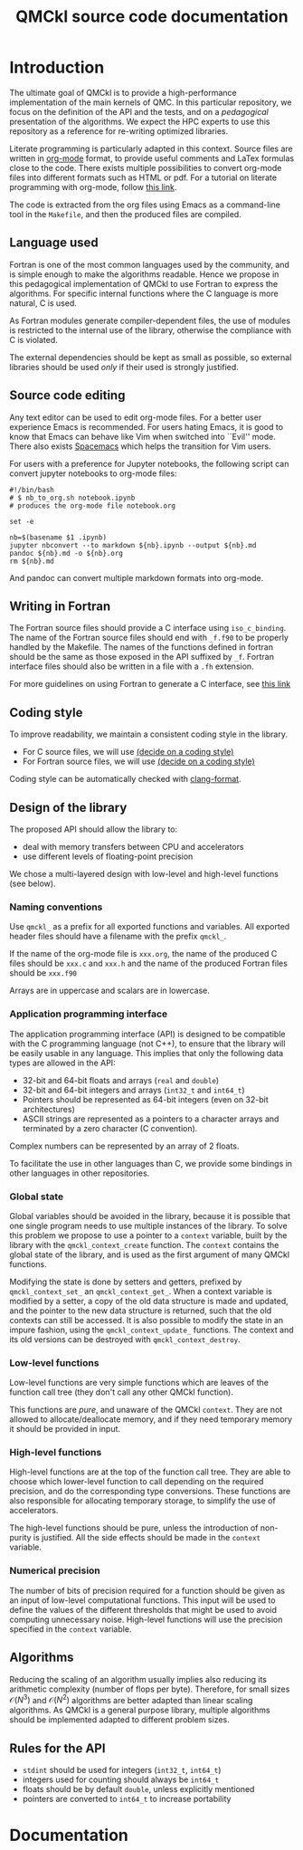 #+TITLE: QMCkl source code documentation
#+EXPORT_FILE_NAME: index.html

#+HTML_HEAD: <link rel="stylesheet" type="text/css" href="http://www.pirilampo.org/styles/readtheorg/css/htmlize.css"/>
#+HTML_HEAD: <link rel="stylesheet" type="text/css" href="http://www.pirilampo.org/styles/readtheorg/css/readtheorg.css"/>
#+HTML_HEAD: <script src="https://ajax.googleapis.com/ajax/libs/jquery/2.1.3/jquery.min.js"></script>
#+HTML_HEAD: <script src="https://maxcdn.bootstrapcdn.com/bootstrap/3.3.4/js/bootstrap.min.js"></script>
#+HTML_HEAD: <script type="text/javascript" src="http://www.pirilampo.org/styles/lib/js/jquery.stickytableheaders.js"></script>
#+HTML_HEAD: <script type="text/javascript" src="http://www.pirilampo.org/styles/readtheorg/js/readtheorg.js"></script>

* Introduction

  The ultimate goal of QMCkl is to provide a high-performance
  implementation of the main kernels of QMC. In this particular
  repository, we focus on the definition of the API and the tests,
  and on a /pedagogical/ presentation of the algorithms.  We expect the
  HPC experts to use this repository as a reference for re-writing
  optimized libraries.

  Literate programming is particularly adapted in this context.
  Source files are written in [[https://karl-voit.at/2017/09/23/orgmode-as-markup-only/][org-mode]] format, to provide useful
  comments and LaTex formulas close to the code. There exists multiple
  possibilities to convert org-mode files into different formats such as
  HTML or pdf.
  For a tutorial on literate programming with org-mode, follow
  [[http://www.howardism.org/Technical/Emacs/literate-programming-tutorial.html][this link]].

  The code is extracted from the org files using Emacs as a command-line
  tool in the =Makefile=, and then the produced files are compiled.

** Language used

   Fortran is one of the most common languages used by the community,
   and is simple enough to make the algorithms readable. Hence we
   propose in this pedagogical implementation of QMCkl to use Fortran
   to express the algorithms. For specific internal functions where
   the C language is more natural, C is used.

   As Fortran modules generate compiler-dependent files, the use of
   modules is restricted to the internal use of the library, otherwise
   the compliance with C is violated.

   The external dependencies should be kept as small as possible, so
   external libraries should be used /only/ if their used is strongly
   justified.

** Source code editing

   Any text editor can be used to edit org-mode files. For a better
   user experience Emacs is recommended.
   For users hating Emacs, it is good to know that Emacs can behave
   like Vim when switched into ``Evil'' mode. There also exists
   [[https://www.spacemacs.org][Spacemacs]] which helps the transition for Vim users.

   For users with a preference for Jupyter notebooks, the following
   script can convert jupyter notebooks to org-mode files:

   #+BEGIN_SRC sh tangle: nb_to_org.sh
#!/bin/bash
# $ nb_to_org.sh notebook.ipynb
# produces the org-mode file notebook.org

set -e

nb=$(basename $1 .ipynb)
jupyter nbconvert --to markdown ${nb}.ipynb --output ${nb}.md
pandoc ${nb}.md -o ${nb}.org
rm ${nb}.md
   #+END_SRC

   And pandoc can convert multiple markdown formats into org-mode.

** Writing in Fortran

   The Fortran source files should provide a C interface using
   =iso_c_binding=. The name of the Fortran source files should end
   with =_f.f90= to be properly handled by the Makefile.
   The names of the functions defined in fortran should be the same as
   those exposed in the API suffixed by =_f=.
   Fortran interface files should also be written in a file with a
   =.fh= extension.
   
   For more guidelines on using Fortran to generate a C interface, see
   [[http://fortranwiki.org/fortran/show/Generating+C+Interfaces][this link]]

** Coding style
   # TODO: decide on a coding style

   To improve readability, we maintain a consistent coding style in the library.

   - For C source files, we will use __(decide on a coding style)__                           
   - For Fortran source files, we will use __(decide on a coding style)__

   Coding style can be automatically checked with [[https://clang.llvm.org/docs/ClangFormat.html][clang-format]].

** Design of the library

   The proposed API should allow the library to:
   - deal with memory transfers between CPU and accelerators
   - use different levels of floating-point precision

   We chose a multi-layered design with low-level and high-level
   functions (see below).

*** Naming conventions

    Use =qmckl_= as a prefix for all exported functions and variables.
    All exported header files should have a filename with the prefix
    =qmckl_=.

    If the name of the org-mode file is =xxx.org=, the name of the
    produced C files should be =xxx.c= and =xxx.h= and the name of the
    produced Fortran files should be =xxx.f90=
   
    Arrays are in uppercase and scalars are in lowercase.

*** Application programming interface

    The application programming interface (API) is designed to be
    compatible with the C programming language (not C++), to ensure
    that the library will be easily usable in any language.
    This implies that only the following data types are allowed in the API:

    - 32-bit and 64-bit floats and arrays (=real= and =double=)
    - 32-bit and 64-bit integers and arrays (=int32_t= and =int64_t=)
    - Pointers should be represented as 64-bit integers (even on
      32-bit architectures)
    - ASCII strings are represented as a pointers to a character arrays
      and terminated by a zero character (C convention).
   
    Complex numbers can be represented by an array of 2 floats.

    # TODO : Link to repositories for bindings
    To facilitate the use in other languages than C, we provide some
    bindings in other languages in other repositories.

*** Global state

    Global variables should be avoided in the library, because it is
    possible that one single program needs to use multiple instances of
    the library. To solve this problem we propose to use a pointer to a
    =context= variable, built by the library with the
    =qmckl_context_create= function. The =context= contains the global
    state of the library, and is used as the first argument of many
    QMCkl functions.

    Modifying the state is done by setters and getters, prefixed
    by =qmckl_context_set_= an =qmckl_context_get_=.
    When a context variable is modified by a setter, a copy of the old
    data structure is made and updated, and the pointer to the new data
    structure is returned, such that the old contexts can still be
    accessed.
    It is also possible to modify the state in an impure fashion, using
    the =qmckl_context_update_= functions.
    The context and its old versions can be destroyed with
    =qmckl_context_destroy=.

*** Low-level functions

    Low-level functions are very simple functions which are leaves of the
    function call tree (they don't call any other QMCkl function).

    This functions are /pure/, and unaware of the QMCkl =context=. They are
    not allowed to allocate/deallocate memory, and if they need
    temporary memory it should be provided in input.

*** High-level functions

    High-level functions are at the top of the function call tree.
    They are able to choose which lower-level function to call
    depending on the required precision, and do the corresponding type
    conversions.
    These functions are also responsible for allocating temporary
    storage, to simplify the use of accelerators.

    The high-level functions should be pure, unless the introduction of
    non-purity is justified. All the side effects should be made in the
    =context= variable.

    # TODO : We need an identifier for impure functions

*** Numerical precision

    The number of bits of precision required for a function should be
    given as an input of low-level computational functions. This input will
    be used to define the values of the different thresholds that might
    be used to avoid computing unnecessary noise.
    High-level functions will use the precision specified in the
    =context= variable.

** Algorithms
  
   Reducing the scaling of an algorithm usually implies also reducing
   its arithmetic complexity (number of flops per byte). Therefore,
   for small sizes \(\mathcal{O}(N^3)\) and \(\mathcal{O}(N^2)\) algorithms
   are better adapted than linear scaling algorithms.
   As QMCkl is a general purpose library, multiple algorithms should
   be implemented adapted to different problem sizes.

** Rules for the API
   
   - =stdint= should be used for integers (=int32_t=, =int64_t=)
   - integers used for counting should always be =int64_t=
   - floats should be by default =double=, unless explicitly mentioned 
   - pointers are converted to =int64_t= to increase portability

* Documentation



